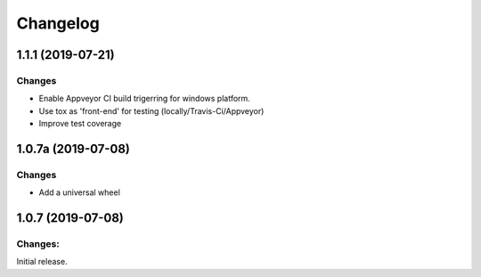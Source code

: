 Changelog
=========

1.1.1 (2019-07-21)
-------------------

Changes
^^^^^^^

- Enable Appveyor CI build trigerring for windows platform.
- Use tox as 'front-end' for testing (locally/Travis-Ci/Appveyor)
- Improve test coverage



1.0.7a (2019-07-08)
-------------------

Changes
^^^^^^^

- Add a universal wheel


1.0.7 (2019-07-08)
-------------------

Changes:
^^^^^^^^

Initial release.

